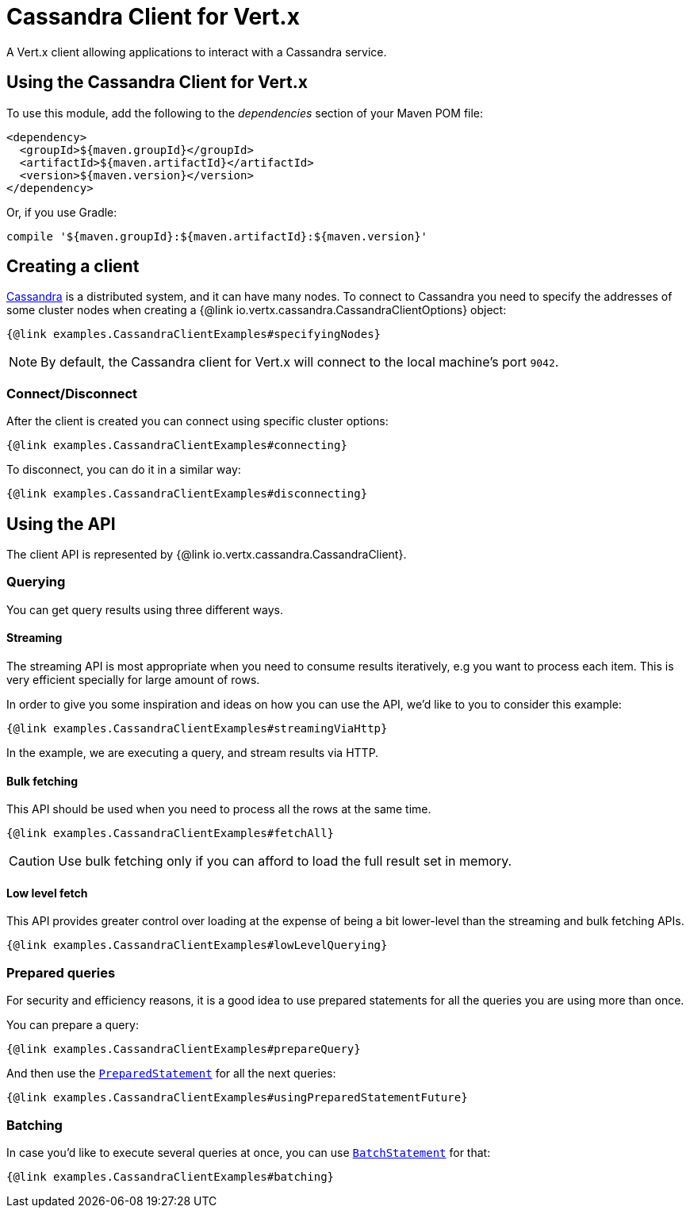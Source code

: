 = Cassandra Client for Vert.x

A Vert.x client allowing applications to interact with a Cassandra service.

== Using the Cassandra Client for Vert.x

To use this module, add the following to the _dependencies_ section of your Maven POM file:

[source,xml,subs="+attributes"]
----
<dependency>
  <groupId>${maven.groupId}</groupId>
  <artifactId>${maven.artifactId}</artifactId>
  <version>${maven.version}</version>
</dependency>
----

Or, if you use Gradle:

[source,groovy,subs="+attributes"]
----
compile '${maven.groupId}:${maven.artifactId}:${maven.version}'
----

== Creating a client

http://cassandra.apache.org/[Cassandra] is a distributed system, and it can have many nodes.
To connect to Cassandra you need to specify the addresses of some cluster nodes when creating a {@link io.vertx.cassandra.CassandraClientOptions} object:

[source,$lang]
----
{@link examples.CassandraClientExamples#specifyingNodes}
----

NOTE: By default, the Cassandra client for Vert.x will connect to the local machine's port `9042`.

=== Connect/Disconnect

After the client is created you can connect using specific cluster options:

[source,$lang]
----
{@link examples.CassandraClientExamples#connecting}
----

To disconnect, you can do it in a similar way:

[source,$lang]
----
{@link examples.CassandraClientExamples#disconnecting}
----

== Using the API

The client API is represented by {@link io.vertx.cassandra.CassandraClient}.

=== Querying

You can get query results using three different ways.

==== Streaming

The streaming API is most appropriate when you need to consume results iteratively, e.g you want to process each item.
This is very efficient specially for large amount of rows.

In order to give you some inspiration and ideas on how you can use the API, we'd like to you to consider this example:

[source,$lang]
----
{@link examples.CassandraClientExamples#streamingViaHttp}
----

In the example, we are executing a query, and stream results via HTTP.

==== Bulk fetching

This API should be used when you need to process all the rows at the same time.

[source,$lang]
----
{@link examples.CassandraClientExamples#fetchAll}
----

CAUTION: Use bulk fetching only if you can afford to load the full result set in memory.

==== Low level fetch

This API provides greater control over loading at the expense of being a bit lower-level than the streaming and bulk fetching APIs.

[source,$lang]
----
{@link examples.CassandraClientExamples#lowLevelQuerying}
----

=== Prepared queries

For security and efficiency reasons, it is a good idea to use prepared statements for all the queries you are using more than once.

You can prepare a query:

[source,$lang]
----
{@link examples.CassandraClientExamples#prepareQuery}
----

And then use the https://docs.datastax.com/en/drivers/java/${datastax-driver.minor.version}/com/datastax/driver/core/PreparedStatement.html[`PreparedStatement`] for all the next queries:

[source,$lang]
----
{@link examples.CassandraClientExamples#usingPreparedStatementFuture}
----

=== Batching

In case you'd like to execute several queries at once, you can use https://docs.datastax.com/en/drivers/java/${datastax-driver.minor.version}/com/datastax/driver/core/BatchStatement.html[`BatchStatement`] for that:

[source,$lang]
----
{@link examples.CassandraClientExamples#batching}
----
